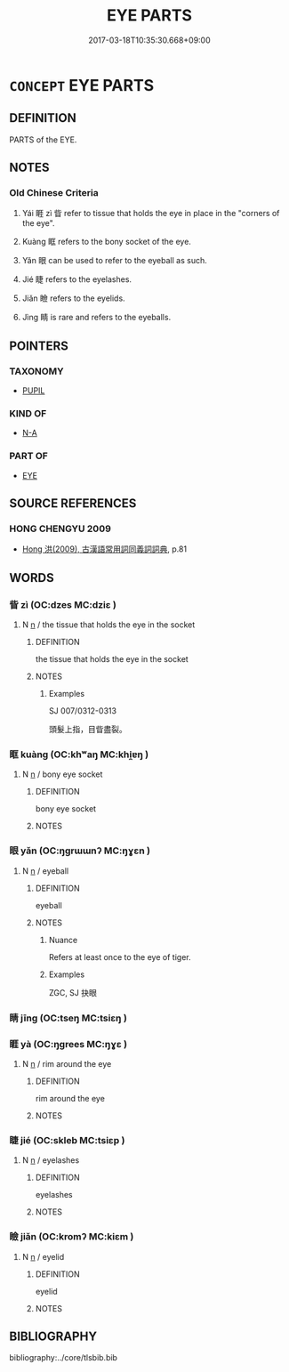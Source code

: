 # -*- mode: mandoku-tls-view -*-
#+TITLE: EYE PARTS
#+DATE: 2017-03-18T10:35:30.668+09:00        
#+STARTUP: content
* =CONCEPT= EYE PARTS
:PROPERTIES:
:CUSTOM_ID: uuid-faee787f-01e8-4ae7-b308-0bc751354774
:TR_ZH: 眼部
:END:
** DEFINITION

PARTS of the EYE.

** NOTES

*** Old Chinese Criteria
1. Yái 睚 zì 眥 refer to tissue that holds the eye in place in the "corners of the eye".

2. Kuàng 眶 refers to the bony socket of the eye.

3. Yǎn 眼 can be used to refer to the eyeball as such.

4. Jié 睫 refers to the eyelashes.

5. Jiǎn 瞼 refers to the eyelids.

6. Jìng 睛 is rare and refers to the eyeballs.

** POINTERS
*** TAXONOMY
 - [[tls:concept:PUPIL][PUPIL]]

*** KIND OF
 - [[tls:concept:N-A][N-A]]

*** PART OF
 - [[tls:concept:EYE][EYE]]

** SOURCE REFERENCES
*** HONG CHENGYU 2009
 - [[cite:HONG-CHENGYU-2009][Hong 洪(2009), 古漢語常用詞同義詞詞典]], p.81

** WORDS
   :PROPERTIES:
   :VISIBILITY: children
   :END:
*** 眥 zì (OC:dzes MC:dziɛ )
:PROPERTIES:
:CUSTOM_ID: uuid-4fac45fe-518b-4fa3-9215-f3cbe0b639cb
:Char+: 眥(109,5/10) 
:GY_IDS+: uuid-a0831ab7-7efd-4d73-93c3-e1b77b89aac0
:PY+: zì     
:OC+: dzes     
:MC+: dziɛ     
:END: 
**** N [[tls:syn-func::#uuid-8717712d-14a4-4ae2-be7a-6e18e61d929b][n]] / the tissue that holds the eye in the socket
:PROPERTIES:
:CUSTOM_ID: uuid-9ea681fd-3428-46f2-9f55-1614bfac6343
:WARRING-STATES-CURRENCY: 2
:END:
****** DEFINITION

the tissue that holds the eye in the socket

****** NOTES

******* Examples
SJ 007/0312-0313

 頭髮上指，目眥盡裂。 



*** 眶 kuàng (OC:khʷaŋ MC:khi̯ɐŋ )
:PROPERTIES:
:CUSTOM_ID: uuid-d510b8b1-0f3f-4fa3-8e25-ef95dc543995
:Char+: 眶(109,6/11) 
:GY_IDS+: uuid-e0d97397-a8c5-494d-a68e-3104589ceb99
:PY+: kuàng     
:OC+: khʷaŋ     
:MC+: khi̯ɐŋ     
:END: 
**** N [[tls:syn-func::#uuid-8717712d-14a4-4ae2-be7a-6e18e61d929b][n]] / bony eye socket
:PROPERTIES:
:CUSTOM_ID: uuid-af9a04c1-66e6-45ec-ab0d-9da70a12ef88
:WARRING-STATES-CURRENCY: 3
:END:
****** DEFINITION

bony eye socket

****** NOTES

*** 眼 yǎn (OC:ŋɡrɯɯnʔ MC:ŋɣɛn )
:PROPERTIES:
:CUSTOM_ID: uuid-635dd974-990b-41d1-a293-ceb0da054488
:Char+: 眼(109,6/11) 
:GY_IDS+: uuid-6f88b736-7a5d-4e44-8420-18a0406a0c47
:PY+: yǎn     
:OC+: ŋɡrɯɯnʔ     
:MC+: ŋɣɛn     
:END: 
**** N [[tls:syn-func::#uuid-8717712d-14a4-4ae2-be7a-6e18e61d929b][n]] / eyeball
:PROPERTIES:
:CUSTOM_ID: uuid-8acc610f-b24d-4878-ad96-4cbe05058249
:WARRING-STATES-CURRENCY: 3
:END:
****** DEFINITION

eyeball

****** NOTES

******* Nuance
Refers at least once to the eye of tiger.

******* Examples
ZGC, SJ 抉眼

*** 睛 jīng (OC:tseŋ MC:tsiɛŋ )
:PROPERTIES:
:CUSTOM_ID: uuid-64965954-0f7a-4976-8727-660ae00ce14c
:Char+: 睛(109,8/13) 
:GY_IDS+: uuid-686f6bc6-8de6-4eac-bb94-7b8d75a4a752
:PY+: jīng     
:OC+: tseŋ     
:MC+: tsiɛŋ     
:END: 
*** 睚 yà (OC:ŋɡrees MC:ŋɣɛ )
:PROPERTIES:
:CUSTOM_ID: uuid-a3f69265-d0ca-4862-a05e-1683efcb0125
:Char+: 睚(109,8/13) 
:GY_IDS+: uuid-69596c12-b955-4f05-bff4-857a724ed819
:PY+: yà     
:OC+: ŋɡrees     
:MC+: ŋɣɛ     
:END: 
**** N [[tls:syn-func::#uuid-8717712d-14a4-4ae2-be7a-6e18e61d929b][n]] / rim around the eye
:PROPERTIES:
:CUSTOM_ID: uuid-0d991870-a44a-4ddb-b0d9-52127fd48f16
:WARRING-STATES-CURRENCY: 2
:END:
****** DEFINITION

rim around the eye

****** NOTES

*** 睫 jié (OC:skleb MC:tsiɛp )
:PROPERTIES:
:CUSTOM_ID: uuid-0d871ab0-f651-4392-99de-7055d91e162b
:Char+: 睫(109,8/13) 
:GY_IDS+: uuid-238b3b50-3f10-4e70-97f3-e783d19e3e99
:PY+: jié     
:OC+: skleb     
:MC+: tsiɛp     
:END: 
**** N [[tls:syn-func::#uuid-8717712d-14a4-4ae2-be7a-6e18e61d929b][n]] / eyelashes
:PROPERTIES:
:CUSTOM_ID: uuid-5c9250b4-3f26-44fb-90fa-08427709de35
:WARRING-STATES-CURRENCY: 4
:END:
****** DEFINITION

eyelashes

****** NOTES

*** 瞼 jiǎn (OC:kromʔ MC:kiɛm )
:PROPERTIES:
:CUSTOM_ID: uuid-1e0eb7bc-9cac-4c81-9858-48be77873e8b
:Char+: 瞼(109,13/18) 
:GY_IDS+: uuid-0205410a-2657-4053-a4d6-62d5344f8ee0
:PY+: jiǎn     
:OC+: kromʔ     
:MC+: kiɛm     
:END: 
**** N [[tls:syn-func::#uuid-8717712d-14a4-4ae2-be7a-6e18e61d929b][n]] / eyelid
:PROPERTIES:
:CUSTOM_ID: uuid-2ea3bd74-db69-4bcc-82b3-65be2847b4eb
:WARRING-STATES-CURRENCY: 3
:END:
****** DEFINITION

eyelid

****** NOTES

** BIBLIOGRAPHY
bibliography:../core/tlsbib.bib
